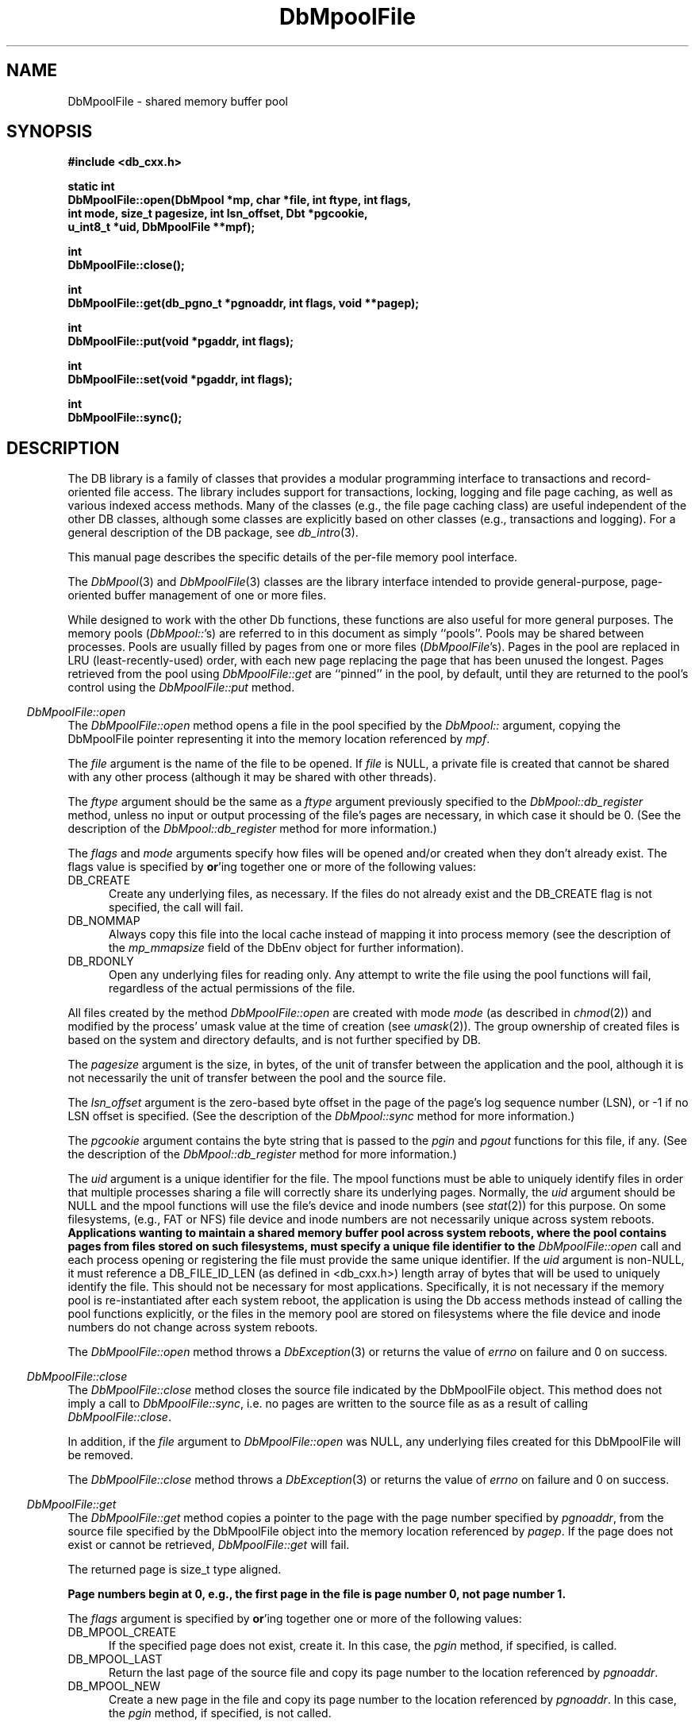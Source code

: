 .ds TYPE CXX
.\"
.\" See the file LICENSE for redistribution information.
.\"
.\" Copyright (c) 1997
.\"	Sleepycat Software.  All rights reserved.
.\"
.\"	@(#)DbMpoolFile.sox	10.7 (Sleepycat) 11/25/97
.\"
.\"
.\" See the file LICENSE for redistribution information.
.\"
.\" Copyright (c) 1997
.\"	Sleepycat Software.  All rights reserved.
.\"
.\"	@(#)macros.so	10.36 (Sleepycat) 11/28/97
.\"
.\" We don't want hyphenation for any HTML documents.
.ie '\*[HTML]'YES'\{\
.nh
\}
.el\{\
.ds Hy
.hy
..
.ds Nh
.nh
..
\}
.\" The alternative text macro
.\" This macro takes two arguments:
.\"	+ the text produced if this is a "C" manpage
.\"	+ the text produced if this is a "CXX" or "JAVA" manpage
.\"
.de Al
.ie '\*[TYPE]'C'\{\\$1
\}
.el\{\\$2
\}
..
.\" Scoped name macro.
.\" Produces a_b, a::b, a.b depending on language
.\" This macro takes two arguments:
.\"	+ the class or prefix (without underscore)
.\"	+ the name within the class or following the prefix
.de Sc
.ie '\*[TYPE]'C'\{\\$1_\\$2
\}
.el\{\
.ie '\*[TYPE]'CXX'\{\\$1::\\$2
\}
.el\{\\$1.\\$2
\}
\}
..
.\" Scoped name for Java.
.\" Produces a.b, for Java, otherwise just b.
.\" This macro is used for constants that must
.\" be scoped in Java, but are global otherwise.
.\" This macro takes two arguments:
.\"	+ the class
.\"	+ the name within the class or following the prefix
.de Sj
.ie '\*[TYPE]'JAVA'\{\
.TP 5
\\$1.\\$2\}
.el\{\
.TP 5
\\$2\}
..
.\" The general information text macro.
.de Gn
.ie '\*[TYPE]'C'\{The DB library is a family of groups of functions that provides a modular
programming interface to transactions and record-oriented file access.
The library includes support for transactions, locking, logging and file
page caching, as well as various indexed access methods.
Many of the functional groups (e.g., the file page caching functions)
are useful independent of the other DB functions,
although some functional groups are explicitly based on other functional
groups (e.g., transactions and logging).
\}
.el\{The DB library is a family of classes that provides a modular
programming interface to transactions and record-oriented file access.
The library includes support for transactions, locking, logging and file
page caching, as well as various indexed access methods.
Many of the classes (e.g., the file page caching class)
are useful independent of the other DB classes,
although some classes are explicitly based on other classes
(e.g., transactions and logging).
\}
For a general description of the DB package, see
.IR db_intro (3).
..
.\" The library error macro, the local error macro.
.\" These macros take one argument:
.\"	+ the function name.
.de Ee
The
.I \\$1
.ie '\*[TYPE]'C'\{function may fail and return
.I errno
\}
.el\{method may fail and throw a
.IR DbException (3)
.if '\*[TYPE]'CXX'\{
or return
.I errno
\}
\}
for any of the errors specified for the following DB and library functions:
..
.de Ec
In addition, the
.I \\$1
.ie '\*[TYPE]'C'\{function may fail and return
.I errno
\}
.el\{method may fail and throw a
.IR DbException (3)
.ie '\*[TYPE]'CXX'\{or return
.I errno
\}
.el\{encapsulating an
.I errno
\}
\}
for the following conditions:
..
.de Ea
[EAGAIN]
A lock was unavailable.
..
.de Eb
[EBUSY]
The shared memory region was in use and the force flag was not set.
..
.de Em
[EAGAIN]
The shared memory region was locked and (repeatedly) unavailable.
..
.de Ei
[EINVAL]
An invalid flag value or parameter was specified.
..
.de Es
[EACCES]
An attempt was made to modify a read-only database.
..
.de Et
The DB_THREAD flag was specified and spinlocks are not implemented for
this architecture.
..
.de Ep
[EPERM]
Database corruption was detected.
All subsequent database calls (other than
.ie '\*[TYPE]'C'\{\
.IR DB->close )
\}
.el\{\
.IR Db::close )
\}
will return EPERM.
..
.de Ek
.if '\*[TYPE]'CXX'\{\
Methods marked as returning
.I errno
will, by default, throw an exception that encapsulates the error information.
The default error behavior can be changed, see
.IR DbException (3).
\}
..
.\" The SEE ALSO text macro
.de Sa
.\" make the line long for nroff.
.if n .ll 72
.nh
.na
.IR db_archive (1),
.IR db_checkpoint (1),
.IR db_deadlock (1),
.IR db_dump (1),
.IR db_load (1),
.IR db_recover (1),
.IR db_stat (1),
.IR db_intro (3),
.ie '\*[TYPE]'C'\{\
.IR db_appinit (3),
.IR db_cursor (3),
.IR db_dbm (3),
.IR db_internal (3),
.IR db_lock (3),
.IR db_log (3),
.IR db_mpool (3),
.IR db_open (3),
.IR db_thread (3),
.IR db_txn (3)
\}
.el\{\
.IR db_internal (3),
.IR db_thread (3),
.IR Db (3),
.IR Dbc (3),
.IR DbEnv (3),
.IR DbException (3),
.IR DbInfo (3),
.IR DbLock (3),
.IR DbLockTab (3),
.IR DbLog (3),
.IR DbLsn (3),
.IR DbMpool (3),
.IR DbMpoolFile (3),
.IR Dbt (3),
.IR DbTxn (3),
.IR DbTxnMgr (3)
\}
.ad
.Hy
..
.\" The function header macro.
.\" This macro takes one argument:
.\"	+ the function name.
.de Fn
.in 2
.I \\$1
.in
..
.\" The XXX_open function text macro, for merged create/open calls.
.\" This macro takes two arguments:
.\"	+ the interface, e.g., "transaction region"
.\"	+ the prefix, e.g., "txn" (or the class name for C++, e.g., "DbTxn")
.de Co
.ie '\*[TYPE]'C'\{\
.Fn \\$2_open
The
.I \\$2_open
function copies a pointer, to the \\$1 identified by the
.B directory
.IR dir ,
into the memory location referenced by
.IR regionp .
.PP
If the
.I dbenv
argument to
.I \\$2_open
was initialized using
.IR db_appinit ,
.I dir
is interpreted as described by
.IR db_appinit (3).
\}
.el\{\
.Fn \\$2::open
The
.I \\$2::open
.ie '\*[TYPE]'CXX'\{\
method copies a pointer, to the \\$1 identified by the
.B directory
.IR dir ,
into the memory location referenced by
.IR regionp .
\}
.el\{\
method returns a \\$1 identified by the
.B directory
.IR dir .
\}
.PP
If the
.I dbenv
argument to
.I \\$2::open
was initialized using
.IR DbEnv::appinit ,
.I dir
is interpreted as described by
.IR DbEnv (3).
\}
.PP
Otherwise,
if
.I dir
is not NULL,
it is interpreted relative to the current working directory of the process.
If
.I dir
is NULL,
the following environment variables are checked in order:
``TMPDIR'', ``TEMP'', and ``TMP''.
If one of them is set,
\\$1 files are created relative to the directory it specifies.
If none of them are set, the first possible one of the following
directories is used:
.IR /var/tmp ,
.IR /usr/tmp ,
.IR /temp ,
.IR /tmp ,
.I C:/temp
and
.IR C:/tmp .
.PP
All files associated with the \\$1 are created in this directory.
This directory must already exist when
.ie '\*[TYPE]'C'\{
\\$1_open
\}
.el\{\
\\$2::open
\}
is called.
If the \\$1 already exists,
the process must have permission to read and write the existing files.
If the \\$1 does not already exist,
it is optionally created and initialized.
..
.\" The common close language macro, for discarding created regions
.\" This macro takes one argument:
.\"	+ the function prefix, e.g., txn (the class name for C++, e.g., DbTxn)
.de Cc
In addition, if the
.I dir
argument to
.ie '\*[TYPE]'C'\{\
.ds Va db_appinit
.ds Vo \\$1_open
.ds Vu \\$1_unlink
\}
.el\{\
.ds Va DbEnv::appinit
.ds Vo \\$1::open
.ds Vu \\$1::unlink
\}
.I \\*(Vo
was NULL
and
.I dbenv
was not initialized using
.IR \\*(Va ,
.if '\\$1'memp'\{\
or the DB_MPOOL_PRIVATE flag was set,
\}
all files created for this shared region will be removed,
as if
.I \\*(Vu
were called.
.rm Va
.rm Vo
.rm Vu
..
.\" The DB_ENV information macro.
.\" This macro takes two arguments:
.\"	+ the function called to open, e.g., "txn_open"
.\"	+ the function called to close, e.g., "txn_close"
.de En
.ie '\*[TYPE]'C'\{\
based on the
.I dbenv
argument to
.IR \\$1 ,
which is a pointer to a structure of type DB_ENV (typedef'd in <db.h>).
It is expected that applications will use a single DB_ENV structure as the
argument to all of the subsystems in the DB package.
In order to ensure compatibility with future releases of DB, all fields of
the DB_ENV structure that are not explicitly set should be initialized to 0
before the first time the structure is used.
Do this by declaring the structure external or static, or by calling the C
library routine
.IR bzero (3)
or
.IR memset (3).
.PP
The fields of the DB_ENV structure used by
.I \\$1
are described below.
.if '\*[TYPE]'CXX'\{\
As references to the DB_ENV structure may be maintained by
.IR \\$1 ,
it is necessary that the DB_ENV structure and memory it references be valid
until the
.I \\$2
function is called.
\}
.ie '\\$1'db_appinit'\{The
.I dbenv
argument may not be NULL.
If any of the fields of the
.I dbenv
are set to 0,
defaults appropriate for the system are used where possible.
\}
.el\{If
.I dbenv
is NULL
or any of its fields are set to 0,
defaults appropriate for the system are used where possible.
\}
.PP
The following fields in the DB_ENV structure may be initialized before calling
.IR \\$1 :
\}
.el\{\
based on which set methods have been used.
It is expected that applications will use a single DbEnv object as the
argument to all of the subsystems in the DB package.
The fields of the DbEnv object used by
.I \\$1
are described below.
As references to the DbEnv object may be maintained by
.IR \\$1 ,
it is necessary that the DbEnv object and memory it references be valid
until the object is destroyed.
.ie '\\$1'appinit'\{\
The
.I dbenv
argument may not be NULL.
If any of the fields of the
.I dbenv
are set to 0,
defaults appropriate for the system are used where possible.
\}
.el\{\
Any of the DbEnv fields that are not explicitly set will default to
appropriate values.
\}
.PP
The following fields in the DbEnv object may be initialized, using the
appropriate set method, before calling
.IR \\$1 :
\}
..
.\" The DB_ENV common fields macros.
.de Se
.ie '\*[TYPE]'JAVA'\{\
.TP 5
DbErrcall db_errcall;
.ns
.TP 5
String db_errpfx;
.ns
.TP 5
int db_verbose;
The error fields of the DbEnv behave as described for
.IR DbEnv (3).
\}
.el\{\
.ie '\*[TYPE]'CXX'\{\
.TP 5
void *(*db_errcall)(char *db_errpfx, char *buffer);
.ns
.TP 5
FILE *db_errfile;
.ns
.TP 5
const char *db_errpfx;
.ns
.TP 5
class ostream *db_error_stream;
.ns
.TP 5
int db_verbose;
The error fields of the DbEnv behave as described for
.IR DbEnv (3).
\}
.el\{\
void *(*db_errcall)(char *db_errpfx, char *buffer);
.ns
.TP 5
FILE *db_errfile;
.ns
.TP 5
const char *db_errpfx;
.ns
.TP 5
int db_verbose;
The error fields of the DB_ENV behave as described for
.IR db_appinit (3).
\}
\}
..
.\" The open flags.
.de Fm
The
.I flags
and
.I mode
arguments specify how files will be opened and/or created when they
don't already exist.
The flags value is specified by
.BR or 'ing
together one or more of the following values:
.Sj Db DB_CREATE
Create any underlying files, as necessary.
If the files do not already exist and the DB_CREATE flag is not specified,
the call will fail.
..
.\" DB_THREAD open flag macro.
.\" This macro takes two arguments:
.\"	+ the open function name
.\"	+ the object it returns.
.de Ft
.TP 5
.Sj Db DB_THREAD
Cause the \\$2 handle returned by the
.I \\$1
.Al function method
to be useable by multiple threads within a single address space,
i.e., to be ``free-threaded''.
..
.\" The mode macro.
.\" This macro takes one argument:
.\"	+ the subsystem name.
.de Mo
All files created by the \\$1 are created with mode
.I mode
(as described in
.IR chmod (2))
and modified by the process' umask value at the time of creation (see
.IR umask (2)).
The group ownership of created files is based on the system and directory
defaults, and is not further specified by DB.
..
.\" The application exits macro.
.\" This macro takes one argument:
.\"	+ the application name.
.de Ex
The
.I \\$1
utility exits 0 on success, and >0 if an error occurs.
..
.\" The application -h section.
.\" This macro takes one argument:
.\"	+ the application name
.de Dh
DB_HOME
If the
.B \-h
option is not specified and the environment variable
.I DB_HOME
is set, it is used as the path of the database home, as described in
.IR db_appinit (3).
..
.\" The function DB_HOME ENVIRONMENT VARIABLES section.
.\" This macro takes one argument:
.\"	+ the open function name
.de Eh
DB_HOME
If the
.I dbenv
argument to
.I \\$1
was initialized using
.IR db_appinit ,
the environment variable DB_HOME may be used as the path of the database
home for the interpretation of the
.I dir
argument to
.IR \\$1 ,
as described in
.IR db_appinit (3).
.if \\n(.$>1 \{Specifically,
.I \\$1
is affected by the configuration string value of \\$2.\}
..
.\" The function TMPDIR ENVIRONMENT VARIABLES section.
.\" This macro takes two arguments:
.\"	+ the interface, e.g., "transaction region"
.\"	+ the prefix, e.g., "txn" (or the class name for C++, e.g., "DbTxn")
.de Ev
TMPDIR
If the
.I dbenv
argument to
.ie '\*[TYPE]'C'\{\
.ds Vo \\$2_open
\}
.el\{\
.ds Vo \\$2::open
\}
.I \\*(Vo
was NULL or not initialized using
.IR db_appinit ,
the environment variable TMPDIR may be used as the directory in which to
create the \\$1,
as described in the
.I \\*(Vo
section above.
.rm Vo
..
.\" The unused flags macro.
.de Fl
The
.I flags
parameter is currently unused, and must be set to 0.
..
.\" The no-space TP macro.
.de Nt
.br
.ns
.TP 5
..
.\" The return values of the functions macros.
.\" Rc is the standard two-value return with a suffix for more values.
.\" Ro is the standard two-value return but there were previous values.
.\" Rt is the standard two-value return, returning errno, 0, or < 0.
.\" These macros take one argument:
.\"	+ the routine name
.de Rc
The
.I \\$1
.ie '\*[TYPE]'C'\{function returns the value of
.I errno
on failure,
0 on success,
\}
.el\{method throws a
.IR DbException (3)
.ie '\*[TYPE]'CXX'\{or returns the value of
.I errno
on failure,
0 on success,
\}
.el\{that encapsulates an
.I errno
on failure,
\}
\}
..
.de Ro
Otherwise, the
.I \\$1
.ie '\*[TYPE]'C'\{function returns the value of
.I errno
on failure and 0 on success.
\}
.el\{method throws a
.IR DbException (3)
.ie '\*[TYPE]'CXX'\{or returns the value of
.I errno
on failure and 0 on success.
\}
.el\{that encapsulates an
.I errno
on failure,
\}
\}
..
.de Rt
The
.I \\$1
.ie '\*[TYPE]'C'\{function returns the value of
.I errno
on failure and 0 on success.
\}
.el\{method throws a
.IR DbException (3)
.ie '\*[TYPE]'CXX'\{or returns the value of
.I errno
on failure and 0 on success.
\}
.el\{that encapsulates an
.I errno
on failure.
\}
\}
..
.\" The TXN id macro.
.de Tx
.IP
If the file is being accessed under transaction protection,
the
.I txnid
parameter is a transaction ID returned from
.IR txn_begin ,
otherwise, NULL.
..
.\" The XXX_unlink function text macro.
.\" This macro takes two arguments:
.\"	+ the interface, e.g., "transaction region"
.\"	+ the prefix (for C++, this is the class name)
.de Un
.ie '\*[TYPE]'C'\{\
.ds Va db_appinit
.ds Vc \\$2_close
.ds Vo \\$2_open
.ds Vu \\$2_unlink
\}
.el\{\
.ds Va DbEnv::appinit
.ds Vc \\$2::close
.ds Vo \\$2::open
.ds Vu \\$2::unlink
\}
.Fn \\*(Vu
The
.I \\*(Vu
.Al function method
destroys the \\$1 identified by the directory
.IR dir ,
removing all files used to implement the \\$1.
.ie '\\$2'log' \{(The log files themselves and the directory
.I dir
are not removed.)\}
.el \{(The directory
.I dir
is not removed.)\}
If there are processes that have called
.I \\*(Vo
without calling
.I \\*(Vc
(i.e., there are processes currently using the \\$1),
.I \\*(Vu
will fail without further action,
unless the force flag is set,
in which case
.I \\*(Vu
will attempt to remove the \\$1 files regardless of any processes
still using the \\$1.
.PP
The result of attempting to forcibly destroy the region when a process
has the region open is unspecified.
Processes using a shared memory region maintain an open file descriptor
for it.
On UNIX systems, the region removal should succeed
and processes that have already joined the region should continue to
run in the region without change,
however processes attempting to join the \\$1 will either fail or
attempt to create a new region.
On other systems, e.g., WNT, where the
.IR unlink (2)
system call will fail if any process has an open file descriptor
for the file,
the region removal will fail.
.PP
In the case of catastrophic or system failure,
database recovery must be performed (see
.IR db_recover (1)
or the DB_RECOVER flags to
.IR \\*(Va (3)).
Alternatively, if recovery is not required because no database state is
maintained across failures,
it is possible to clean up a \\$1 by removing all of the
files in the directory specified to the
.I \\*(Vo
.Al function, method,
as \\$1 files are never created in any directory other than the one
specified to
.IR \\*(Vo .
Note, however,
that this has the potential to remove files created by the other DB
subsystems in this database environment.
.PP
.Rt \\*(Vu
.rm Va
.rm Vo
.rm Vu
.rm Vc
..
.\" Signal paragraph for standard utilities.
.\" This macro takes one argument:
.\"	+ the utility name.
.de Si
The
.I \\$1
utility attaches to DB shared memory regions.
In order to avoid region corruption,
it should always be given the chance to detach and exit gracefully.
To cause
.I \\$1
to clean up after itself and exit,
send it an interrupt signal (SIGINT).
..
.\" Logging paragraph for standard utilities.
.\" This macro takes one argument:
.\"	+ the utility name.
.de Pi
.B \-L
Log the execution of the \\$1 utility to the specified file in the
following format, where ``###'' is the process ID, and the date is
the time the utility starting running.
.sp
\\$1: ### Wed Jun 15 01:23:45 EDT 1995
.sp
This file will be removed if the \\$1 utility exits gracefully.
..
.\" Malloc paragraph.
.\" This macro takes one argument:
.\"	+ the allocated object
.de Ma
.if !'\*[TYPE]'JAVA'\{\
\\$1 are created in allocated memory.
If
.I db_malloc
is non-NULL,
it is called to allocate the memory,
otherwise,
the library function
.IR malloc (3)
is used.
The function
.I db_malloc
must match the calling conventions of the
.IR malloc (3)
library routine.
Regardless,
the caller is responsible for deallocating the returned memory.
To deallocate the returned memory,
free each returned memory pointer;
pointers inside the memory do not need to be individually freed.
\}
..
.\" Underlying function paragraph.
.\" This macro takes two arguments:
.\"	+ the function name
.\"	+ the utility name
.de Uf
The
.I \\$1
.Al function method
is the underlying function used by the
.IR \\$2 (1)
utility.
See the source code for the
.I \\$2
utility for an example of using
.I \\$1
in a UNIX environment.
..
.\" Underlying function paragraph, for C++.
.\" This macro takes three arguments:
.\"	+ the C++ method name
.\"	+ the function name for C
.\"	+ the utility name
.de Ux
The
.I \\$1
method is based on the C
.I \\$2
function, which
is the underlying function used by the
.IR \\$3 (1)
utility.
See the source code for the
.I \\$3
utility for an example of using
.I \\$2
in a UNIX environment.
..
.TH DbMpoolFile 3 "November 25, 1997"
.UC 7
.SH NAME
DbMpoolFile \- shared memory buffer pool
.SH SYNOPSIS
.nf
.ft B
.ie '\*[TYPE]'CXX'\{
#include <db_cxx.h>

static int
DbMpoolFile::open(DbMpool *mp, char *file, int ftype, int flags,
.ti +5
int mode, size_t pagesize, int lsn_offset, Dbt *pgcookie,
.ti +5
u_int8_t *uid, DbMpoolFile **mpf);

int
DbMpoolFile::close();

int
DbMpoolFile::get(db_pgno_t *pgnoaddr, int flags, void **pagep);

int
DbMpoolFile::put(void *pgaddr, int flags);

int
DbMpoolFile::set(void *pgaddr, int flags);

int
DbMpoolFile::sync();
\}
.el\{\
import com.sleepycat.db.*;

public void close()
.ti +5
throws DbException;

public void sync()
.ti +5
throws DbException;

public static DbMpoolFile open(DbMpool mp, String file,
.ti +5
int ftype, int flags, int mode,
.ti +5
long pagesize, int lsn_offset,
.ti +5
Dbt pgcookie, byte[] uid)
.ti +5
throws DbException;
\}
.ft R
.fi
.SH DESCRIPTION
.Gn
.PP
This manual page describes the specific details of the per-file
memory pool interface.
.PP
The
.IR DbMpool (3)
and
.IR DbMpoolFile (3)
classes are the library interface intended to provide general-purpose,
page-oriented buffer management of one or more files.
.ie '\*[TYPE]'CXX'\{
While designed to work with the other Db functions, these functions are
also useful for more general purposes.
The memory pools (\c
.IR DbMpool:: 's)
are referred to in this document as simply ``pools''.
Pools may be shared between processes.
Pools are usually filled by pages from one or more files (\c
.IR DbMpoolFile 's).
Pages in the pool are replaced in LRU (least-recently-used) order,
with each new page replacing the page that has been unused the longest.
Pages retrieved from the pool using
.I DbMpoolFile::get
are ``pinned'' in the pool, by default,
until they are returned to the pool's control using the
.I DbMpoolFile::put
method.
.PP
.Fn DbMpoolFile::open
The
.I DbMpoolFile::open
method opens a file in the pool specified by the
.I DbMpool::
argument,
copying the DbMpoolFile pointer representing it into the memory
location referenced by
.IR mpf .
.PP
The
.I file
argument is the name of the file to be opened.
If
.I file
is NULL,
a private file is created that cannot be shared with any other process
(although it may be shared with other threads).
.PP
The
.I ftype
argument should be the same as a
.I ftype
argument previously specified to the
.I DbMpool::db_register
method,
unless no input or output processing of the file's pages are necessary,
in which case it should be 0.
(See the description of the
.I DbMpool::db_register
method for more information.)
.PP
.Fm
.TP 5
DB_NOMMAP
Always copy this file into the local cache instead of mapping it into
process memory (see the description of the
.I mp_mmapsize
field of the DbEnv object for further information).
.TP 5
DB_RDONLY
Open any underlying files for reading only.
Any attempt to write the file using the pool functions will fail,
regardless of the actual permissions of the file.
.PP
.Mo "method \fIDbMpoolFile::open\fP"
.PP
The
.I pagesize
argument is the size, in bytes,
of the unit of transfer between the application and the pool,
although it is not necessarily the unit of transfer between the pool and
the source file.
.PP
The
.I lsn_offset
argument is the zero-based byte offset in the page of the page's log sequence
number (LSN),
or \-1 if no LSN offset is specified.
(See the description of the
.I DbMpool::sync
method for more information.)
.PP
The
.I pgcookie
argument contains the byte string that is passed to the
.I pgin
and
.I pgout
functions for this file, if any.
(See the description of the
.I DbMpool::db_register
method for more information.)
.PP
The
.I uid
argument is a unique identifier for the file.
The mpool
functions must be able to uniquely identify files in order that multiple
processes sharing a file will correctly share its underlying pages.
Normally, the
.I uid
argument should be NULL and the mpool functions will use the file's
device and inode numbers (see
.IR stat (2))
for this purpose.
On some filesystems, (e.g., FAT or NFS) file device and inode numbers are
not necessarily unique across system reboots.
.ft B
Applications wanting to maintain a shared memory buffer pool across system
reboots, where the pool contains pages from files stored on such filesystems,
must specify a unique file identifier to the
.I DbMpoolFile::open
call and each process opening or registering the file must provide the same
unique identifier.
.ft R
If the
.I uid
argument is non-NULL,
it must reference a DB_FILE_ID_LEN (as defined in <db_cxx.h>) length array of
bytes that will be used to uniquely identify the file.
This should not be necessary for most applications.
Specifically, it is not necessary if the memory pool is re-instantiated after
each system reboot, the application is using the Db access methods instead of
calling the pool functions explicitly, or the files in the memory pool are
stored on filesystems where the file device and inode numbers do not change
across system reboots.
.PP
.Rt DbMpoolFile::open
.PP
.Fn DbMpoolFile::close
The
.I DbMpoolFile::close
method closes the source file indicated by the DbMpoolFile object.
This method does not imply a call to
.IR DbMpoolFile::sync ,
i.e. no pages are written to the source file as as a result of calling
.IR DbMpoolFile::close .
.PP
In addition,
if the
.I file
argument to
.I DbMpoolFile::open
was NULL,
any underlying files created for this DbMpoolFile will be removed.
.PP
.Rt DbMpoolFile::close
.PP
.Fn DbMpoolFile::get
The
.I DbMpoolFile::get
method copies a pointer to the page with the page number specified by
.IR pgnoaddr ,
from the source file specified by the DbMpoolFile object
into the memory location referenced by
.IR pagep .
If the page does not exist or cannot be retrieved,
.I DbMpoolFile::get
will fail.
.PP
The returned page is size_t type aligned.
.PP
.ft B
Page numbers begin at 0, e.g., the first page in the file is page number 0,
not page number 1.
.ft R
.PP
The
.I flags
argument is specified by
.BR or 'ing
together one or more of the following values:
.TP 5
DB_MPOOL_CREATE
If the specified page does not exist, create it.
In this case, the
.I pgin
method, if specified, is called.
.TP 5
DB_MPOOL_LAST
Return the last page of the source file and copy its page number
to the location referenced by
.IR pgnoaddr .
.TP 5
DB_MPOOL_NEW
Create a new page in the file and copy its page number to the location
referenced by
.IR pgnoaddr .
In this case, the
.I pgin
method, if specified, is not called.
.PP
The DB_MPOOL_CREATE, DB_MPOOL_LAST and DB_MPOOL_NEW flags are mutually
exclusive.
.PP
Created pages have all their bytes set to 0.
.PP
All pages returned by
.I DbMpoolFile::get
will be retained (i.e. ``pinned'') in the pool until a subsequent call to
.IR DbMpoolFile::put .
.PP
.Rt DbMpoolFile::get
.PP
.Fn DbMpoolFile::put
The
.I DbMpoolFile::put
method indicates that the page referenced by
.I pgaddr
can be evicted from the pool.
.I Pgaddr
must be an address previously returned by
.IR DbMpoolFile::get .
.PP
The
.I flags
argument is specified by
.BR or 'ing
together one or more of the following values:
.TP 5
DB_MPOOL_CLEAN
Clear any previously set modification information (i.e.,
don't bother writing the page back to the source file).
.TP 5
DB_MPOOL_DIRTY
The page has been modified and must be written to the source file
before being evicted from the pool.
.TP 5
DB_MPOOL_DISCARD
The page is unlikely to be useful in the near future,
and should be discarded before other pages in the pool.
.PP
The DB_MPOOL_CLEAN and DB_MPOOL_DIRTY flags are mutually exclusive.
.PP
.Rt DbMpoolFile::put
.PP
.Fn DbMpoolFile::set
The
.I DbMpoolFile::set
method sets the flags associated with the page referenced by
.I pgaddr
without unpinning it from the pool.
.I Pgaddr
must be an address previously returned by
.IR DbMpoolFile::get .
The
.I flags
argument to
.I DbMpoolFile::set
is specified by
.BR or 'ing
together one or more of the values specified as flags for the
.I DbMpoolFile::put
call.
.PP
.Rt DbMpoolFile::set
.PP
.Fn DbMpoolFile::sync
The
.I DbMpoolFile::sync
method writes all pages associated with the DbMpoolFile object
that were marked as modified using
.I DbMpoolFile::put
or
.IR DbMpoolFile::set ,
back to the source file.
If any of the modified pages are also pinned (i.e.,
currently referenced by this or another process)
.I DbMpoolFile::sync
will ignore them.
.PP
.Rc DbMpoolFile::sync
and DB_INCOMPLETE if there were pages which were modified but which
.I DbMpoolFile::sync
was unable to write.
.SH ERRORS
.Ek
.PP
.Ee DbMpoolFile::open
.na
.Nh
DBmemp->pgin(3), 
DBmemp->pgout(3), 
DbLog::compare(3), 
DbLog::flush(3), 
close(2), 
fcntl(2), 
fflush(3), 
fsync(2), 
lseek(2), 
malloc(3), 
memcmp(3), 
memcpy(3), 
memset(3), 
mmap(2), 
open(2), 
sigfillset(3), 
sigprocmask(2), 
stat(2), 
strcpy(3), 
strdup(3), 
strerror(3), 
strlen(3), 
time(3), 
unlink(2), 
and
write(2). 
.Hy
.ad
.PP
.Ec DbMpoolFile::open
.TP 5
.Ei
.sp
The file has already been entered into the pool,
and the
.I pagesize
value is not the same as when the file was entered into the pool,
or the length of the file is not zero or a multiple of the
.IR pagesize .
.sp
The DB_RDONLY flag was specified for an in-memory pool.
.PP
.Ee DbMpoolFile::close
.na
.Nh
close(2), 
fcntl(2), 
fflush(3), 
munmap(2), 
and
strerror(3). 
.Hy
.ad
.PP
.Ee DbMpoolFile::get
.na
.Nh
DBmemp->pgin(3), 
DBmemp->pgout(3), 
DbLog::compare(3), 
DbLog::flush(3), 
close(2), 
fcntl(2), 
fflush(3), 
fsync(2), 
lseek(2), 
malloc(3), 
memcmp(3), 
memcpy(3), 
memset(3), 
mmap(2), 
open(2), 
read(2), 
sigfillset(3), 
sigprocmask(2), 
stat(2), 
strcpy(3), 
strdup(3), 
strerror(3), 
strlen(3), 
time(3), 
unlink(2), 
and
write(2). 
.Hy
.ad
.PP
.Ec DbMpoolFile::get
.TP 5
[EAGAIN]
The page reference count has overflowed.
(This should never happen unless there's a bug in the application.)
.TP 5
.Ei
.sp
The DB_MPOOL_NEW flag was set and the source file was not opened for writing.
.sp
The requested page does not exist and DB_MPOOL_CREATE was not set.
.sp
More than one of DB_MPOOL_CREATE, DB_MPOOL_LAST and DB_MPOOL_NEW was set.
.TP 5
[ENOMEM]
The cache is full and no more pages will fit in the pool.
.PP
.Ee DbMpoolFile::put
.na
.Nh
DBmemp->pgin(3), 
DBmemp->pgout(3), 
DbLog::compare(3), 
DbLog::flush(3), 
close(2), 
fcntl(2), 
fflush(3), 
fsync(2), 
lseek(2), 
malloc(3), 
memcmp(3), 
memcpy(3), 
memset(3), 
mmap(2), 
open(2), 
sigfillset(3), 
sigprocmask(2), 
stat(2), 
strcpy(3), 
strdup(3), 
strerror(3), 
strlen(3), 
time(3), 
unlink(2), 
and
write(2). 
.Hy
.ad
.PP
.Ec DbMpoolFile::put
.TP 5
[EACCES]
The DB_MPOOL_DIRTY flag was set and the source file was not opened for
writing.
.TP 5
.Ei
.sp
The
.I pgaddr
parameter does not reference a page returned by
.IR DbMpoolFile::get .
.sp
More than one of DB_MPOOL_CLEAN and DB_MPOOL_DIRTY was set.
.PP
.Ee DbMpoolFile::set
.na
.Nh
fcntl(2), 
and
fflush(3). 
.Hy
.ad
.PP
.Ec DbMpoolFile::set
.TP 5
.Ei
.PP
.Ee DbMpoolFile::sync
.na
.Nh
DBmemp->pgin(3), 
DBmemp->pgout(3), 
DbLog::compare(3), 
DbLog::flush(3), 
close(2), 
fcntl(2), 
fflush(3), 
fsync(2), 
lseek(2), 
malloc(3), 
memcpy(3), 
memset(3), 
open(2), 
qsort(3), 
realloc(3), 
sigfillset(3), 
sigprocmask(2), 
stat(2), 
strcpy(3), 
strdup(3), 
strerror(3), 
strlen(3), 
unlink(2), 
and
write(2). 
.Hy
.ad
\}
.el\{\
The semantics of Mpool files (as used in the C and C++ interfaces)
are a little hard to reconcile with Java, and they are not often
used directly.  For now, this class is rather limited.
\}
.PP
.SH "SEE ALSO"
.Sa
